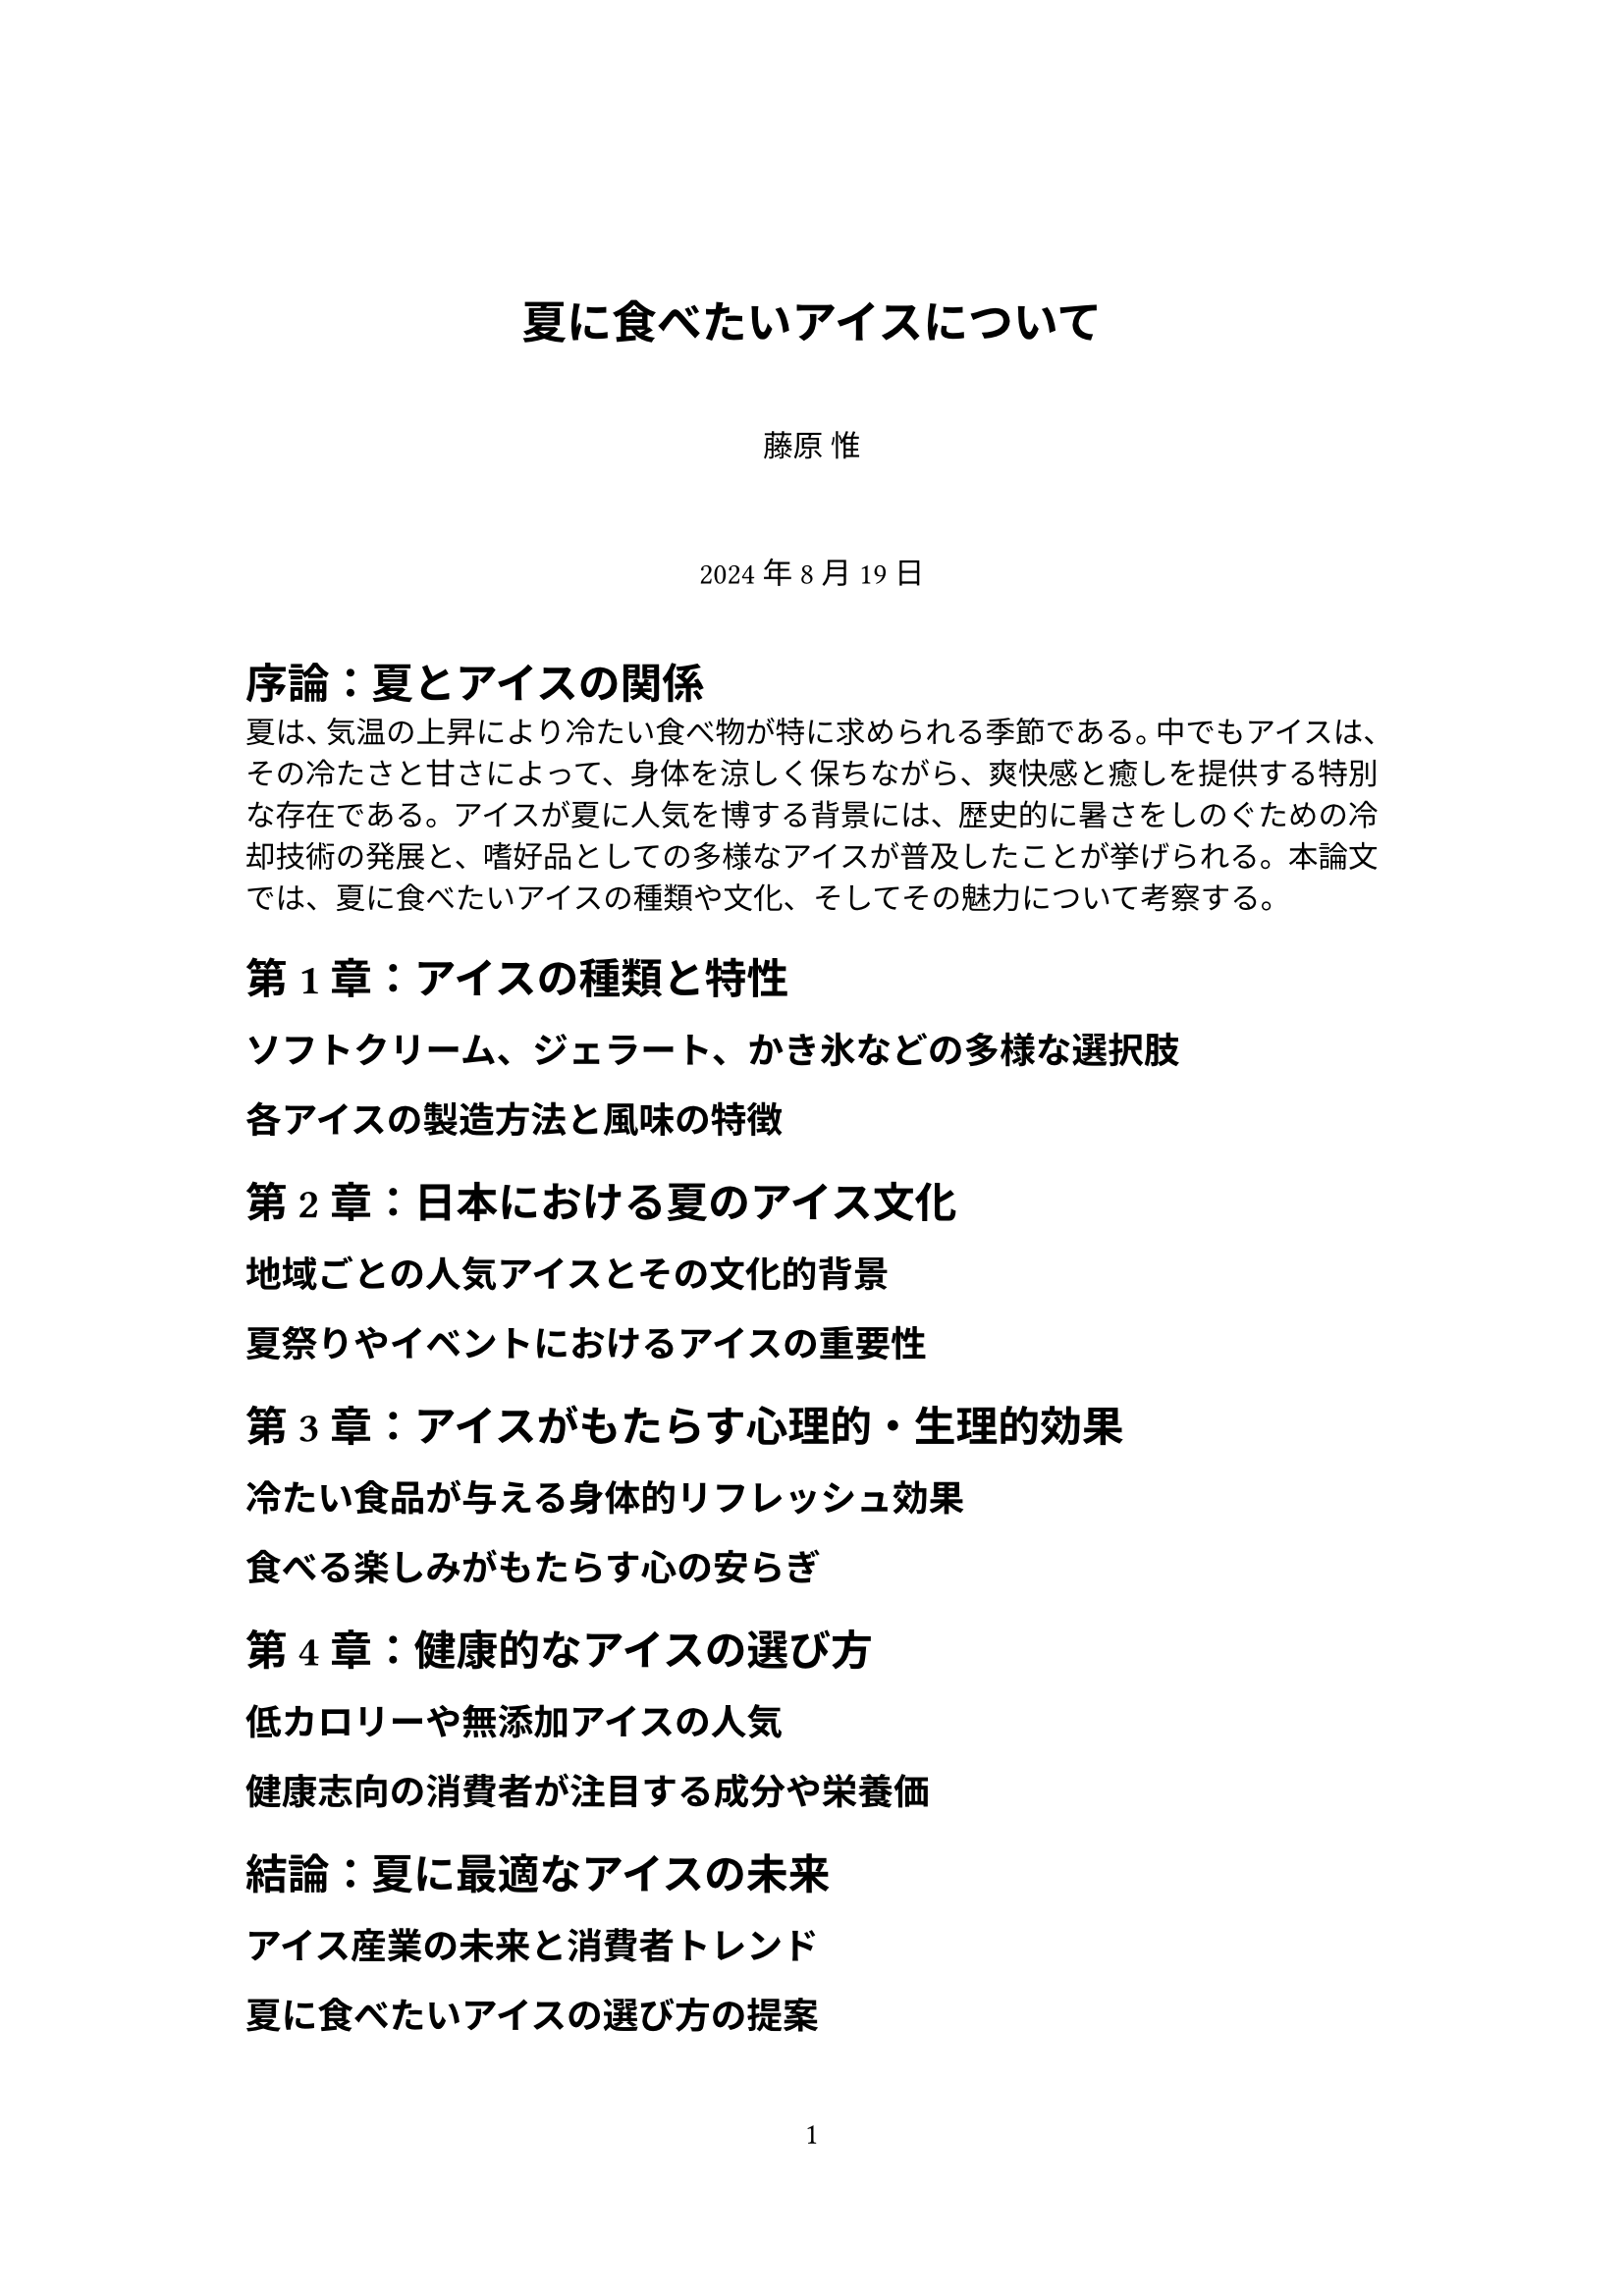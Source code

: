 // Some definitions presupposed by pandoc's typst output.
#let horizontalrule = [
  #line(start: (25%,0%), end: (75%,0%))
]

#let endnote(num, contents) = [
  #stack(dir: ltr, spacing: 3pt, super[#num], contents)
]
#show terms: it => {
  it.children
    .map(child => [
      #strong[#child.term]
      #block(inset: (left: 1.5em, top: -0.4em))[#child.description]
      ])
    .join()
}

#set table(
  inset: 6pt,
  stroke: none
)

#let content-to-string(content) = {
  if content.has("text") {
    content.text
  } else if content.has("children") {
    content.children.map(content-to-string).join("")
  } else if content.has("body") {
    content-to-string(content.body)
  } else if content == [ ] {
    " "
  }
}
#let conf(
  title: none,
  subtitle: none,
  authors: (),
  keywords: (),
  date: none,
  abstract: none,
  cols: 1,
  margin: (x: 1.25in, y: 1.25in),
  paper: "us-letter",
  lang: "en",
  region: "US",
  font: (),
  fontsize: 11pt,
  sectionnumbering: none,
  doc,
) = {
  set document(
    title: title,
    author: authors.map(author => content-to-string(author.name)),
    keywords: keywords,
  )
  set page(
    paper: paper,
    margin: margin,
    numbering: "1",
  )
  set par(justify: true)
  set text(lang: lang,
           region: region,
           font: font,
           size: fontsize)
  set heading(numbering: sectionnumbering)

  if title != none {
    align(center)[#block(inset: 2em)[
      #text(weight: "bold", size: 1.5em)[#title]
      #(if subtitle != none {
        parbreak()
        text(weight: "bold", size: 1.25em)[#subtitle]
      })
    ]]
  }

  if authors != none and authors != [] {
    let count = authors.len()
    let ncols = calc.min(count, 3)
    grid(
      columns: (1fr,) * ncols,
      row-gutter: 1.5em,
      ..authors.map(author =>
          align(center)[
            #author.name \
            #author.affiliation \
            #author.email
          ]
      )
    )
  }

  if date != none {
    align(center)[#block(inset: 1em)[
      #date
    ]]
  }

  if abstract != none {
    block(inset: 2em)[
    #text(weight: "semibold")[Abstract] #h(1em) #abstract
    ]
  }

  if cols == 1 {
    doc
  } else {
    columns(cols, doc)
  }
}
#show: doc => conf(
  title: [夏に食べたいアイスについて],
  authors: (
    ( name: [藤原 惟],
      affiliation: "",
      email: "" ),
    ),
  date: [2024年8月19日],
  lang: "ja",
  paper: "a4",
  font: ("Harano Aji Mincho",),
  cols: 1,
  doc,
)


= 序論：夏とアイスの関係
<序論夏とアイスの関係>
夏は、気温の上昇により冷たい食べ物が特に求められる季節である。中でもアイスは、その冷たさと甘さによって、身体を涼しく保ちながら、爽快感と癒しを提供する特別な存在である。アイスが夏に人気を博する背景には、歴史的に暑さをしのぐための冷却技術の発展と、嗜好品としての多様なアイスが普及したことが挙げられる。本論文では、夏に食べたいアイスの種類や文化、そしてその魅力について考察する。

= 第1章：アイスの種類と特性
<第1章アイスの種類と特性>
== ソフトクリーム、ジェラート、かき氷などの多様な選択肢
<ソフトクリームジェラートかき氷などの多様な選択肢>
== 各アイスの製造方法と風味の特徴
<各アイスの製造方法と風味の特徴>
= 第2章：日本における夏のアイス文化
<第2章日本における夏のアイス文化>
== 地域ごとの人気アイスとその文化的背景
<地域ごとの人気アイスとその文化的背景>
== 夏祭りやイベントにおけるアイスの重要性
<夏祭りやイベントにおけるアイスの重要性>
= 第3章：アイスがもたらす心理的・生理的効果
<第3章アイスがもたらす心理的生理的効果>
== 冷たい食品が与える身体的リフレッシュ効果
<冷たい食品が与える身体的リフレッシュ効果>
== 食べる楽しみがもたらす心の安らぎ
<食べる楽しみがもたらす心の安らぎ>
= 第4章：健康的なアイスの選び方
<第4章健康的なアイスの選び方>
== 低カロリーや無添加アイスの人気
<低カロリーや無添加アイスの人気>
== 健康志向の消費者が注目する成分や栄養価
<健康志向の消費者が注目する成分や栄養価>
= 結論：夏に最適なアイスの未来
<結論夏に最適なアイスの未来>
== アイス産業の未来と消費者トレンド
<アイス産業の未来と消費者トレンド>
== 夏に食べたいアイスの選び方の提案
<夏に食べたいアイスの選び方の提案>
